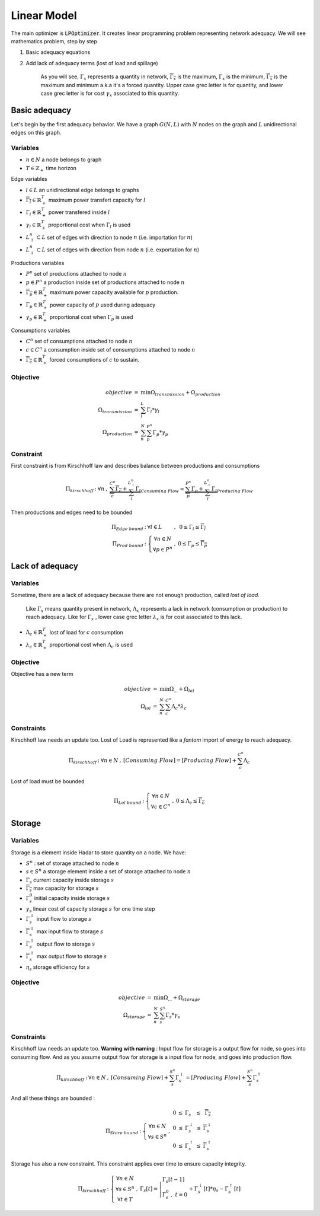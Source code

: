 .. _linear-model:

Linear Model
============

The main optimizer is :code:`LPOptimizer`. It creates linear programming problem representing network adequacy. We will see mathematics problem, step by step

#. Basic adequacy equations
#. Add lack of adequacy terms (lost of load and spillage)

    As you will see, :math:`\Gamma_x` represents a quantity in network, :math:`\overline{\Gamma_x}` is the maximum, :math:`\underline{\Gamma_x}` is the minimum, :math:`\overline{\underline{\Gamma_x}}` is the maximum and minimum a.k.a it's a forced quantity. Upper case grec letter is for quantity, and lower case grec letter is for cost :math:`\gamma_x` associated to this quantity.

Basic adequacy
--------------

Let's begin by the first adequacy behavior. We have a graph :math:`G(N, L)` with :math:`N` nodes on the graph and :math:`L`  unidirectional edges on this graph.

Variables
*********

* :math:`n \in N` a node belongs to graph

* :math:`T \in \mathbb{Z}_+` time horizon

Edge variables

* :math:`l \in L` an unidirectional edge belongs to graphs

* :math:`\overline{\Gamma_l} \in \mathbb{R}^T_+` maximum power transfert capacity for :math:`l`

* :math:`\Gamma_l \in \mathbb{R}^T_+` power transfered inside :math:`l`

* :math:`\gamma_l \in \mathbb{R}^T_+` proportional cost when :math:`\Gamma_l` is used

* :math:`L^n_\uparrow \subset L` set of edges with direction to node :math:`n` (i.e. importation for :math:`n`)

* :math:`L^n_\downarrow \subset L` set of edges with direction from node :math:`n` (i.e. exportation for :math:`n`)


Productions variables

* :math:`P^n` set of productions attached to node :math:`n`

* :math:`p \in P^n` a production inside set of productions attached to node :math:`n`

* :math:`\overline{\Gamma_p} \in \mathbb{R}^T_+` maximum power capacity available for :math:`p` production.

* :math:`\Gamma_p \in \mathbb{R}^T_+` power capacity of :math:`p` used during adequacy

* :math:`\gamma_p \in \mathbb{R}^T_+` proportional cost when :math:`\Gamma_p` is used

Consumptions variables

* :math:`C^n` set of consumptions attached to node :math:`n`

* :math:`c \in C^n` a consumption inside set of consumptions attached to node :math:`n`

* :math:`\underline{\overline{\Gamma_c}} \in \mathbb{R}^T_+` forced consumptions of :math:`c` to sustain.

Objective
*********

.. math::
    \begin{array}{rcl}
    objective & = & \min{\Omega_{transmission} + \Omega_{production}} \\
    \Omega_{transmission} &=& \sum^{L}_{l}{\Gamma_l*{\gamma_l}} \\
    \Omega_{production} & = & \sum^N_n \sum^{P^n}_{p}{\Gamma_p * {\gamma_p}}
    \end{array}

Constraint
**********

First constraint is from Kirschhoff law and describes balance between productions and consumptions

.. math::
    \begin{array}{rcl}
    \Pi_{kirschhoff} &:& \forall n &,& \underbrace{\sum^{C^n}_{c}{\underline{\overline{\Gamma_c}}} + \sum^{L^n_{\downarrow}}_{l}{ \Gamma_l }}_{Consuming\ Flow} = \underbrace{\sum^{P^n}_{p}{ \Gamma_p } + \sum^{L^n_{\uparrow}}_{l}{ \Gamma_l }}_{Producing\ Flow}
    \end{array}

Then productions and edges need to be bounded

.. math::
    \begin{array}{rcl}
    \Pi_{Edge\ bound} &:& \forall l \in L &,&  0 \le \Gamma_{l} \le \overline{\Gamma_l} \\
    \Pi_{Prod\ bound} &:&
    \left\{ \begin{array}{cl}
    \forall n \in N \\
    \forall p \in P^n
    \end{array} \right. &,& 0 \le \Gamma_p \le \overline{\Gamma_p}
    \end{array}


Lack of adequacy
----------------

Variables
*********

Sometime, there are a lack of adequacy because there are not enough production, called *lost of load*.

    Like :math:`\Gamma_x` means quantity present in network, :math:`\Lambda_x` represents a lack in network (consumption or production) to reach adequacy. Like for :math:`\Gamma_x` , lower case grec letter :math:`\lambda_x` is for cost associated to this lack.

* :math:`\Lambda_c \in \mathbb{R}^T_+` lost of load for :math:`c` consumption

* :math:`\lambda_c \in \mathbb{R}^T_+` proportional cost when :math:`\Lambda_c` is used

Objective
*********

Objective has a new term

.. math::
    \begin{array}{rcl}
    objective & = & \min{\Omega_{...} + \Omega_{lol}}\\
    \Omega_{lol} & = & \sum^N_n \sum^{C^n}_{c}{\Lambda_c * {\lambda_c}}
    \end{array}

Constraints
***********

Kirschhoff law needs an update too. Lost of Load is represented like a *fantom* import of energy to reach adequacy.

.. math::
    \begin{array}{rcl}
        \Pi_{kirschhoff} &:& \forall n \in N &,& [Consuming\ Flow] = [Producing\ Flow] + \sum^{C^n}_{c}{ \Lambda_c }
    \end{array}

Lost of load must be bounded

.. math::
    \begin{array}{rcl}
    \Pi_{Lol\ bound} &:&
    \left\{ \begin{array}{cl}
    \forall n \in N \\
    \forall c \in C^n
    \end{array} \right. &,& 0 \le \Lambda_c \le \overline{\underline{\Gamma_c}}
    \end{array}


Storage
-------

Variables
*********

Storage is a element inside Hadar to store quantity on a node. We have:

* :math:`S^n` : set of storage attached to node :math:`n`

* :math:`s \in S^n` a storage element inside a set of storage attached to node :math:`n`

* :math:`\Gamma_s` current capacity inside storage :math:`s`

* :math:`\overline{ \Gamma_s }` max capacity for storage :math:`s`

* :math:`\Gamma_s^0` initial capacity inside storage :math:`s`

* :math:`\gamma_s` linear cost of capacity storage :math:`s` for one time step

* :math:`\Gamma_s^\downarrow` input flow to storage :math:`s`

* :math:`\overline{ \Gamma_s^\downarrow }` max input flow to storage :math:`s`

* :math:`\Gamma_s^\uparrow` output flow to storage :math:`s`

* :math:`\overline{ \Gamma_s^\uparrow }` max output flow to storage :math:`s`

* :math:`\eta_s` storage efficiency for :math:`s`


Objective
*********

.. math::
    \begin{array}{rcl}
    objective & = & \min{\Omega_{...} + \Omega_{storage}} \\
    \Omega_{storage} & = & \sum^N_n \sum^{S^n}_{s}{\Gamma_s * {\gamma_s}}
    \end{array}


Constraints
***********

Kirschhoff law needs an update too. **Warning with naming** : Input flow for storage is a output flow for node, so goes into consuming flow. And as you assume output flow for storage is a input flow for node, and goes into production flow.

.. math::
    \begin{array}{rcl}
        \Pi_{kirschhoff} &:& \forall n \in N &,& [Consuming\ Flow] + \sum^{S^n}_{s}{\Gamma_s^\downarrow} = [Producing\ Flow] + \sum^{S^n}_{s}{\Gamma_s^\uparrow}
    \end{array}

And all these things are bounded :

.. math::
    \begin{array}{rcl}
    \Pi_{Store\ bound} &:& \left\{\begin{array}{cl} \forall n \in N \\ \forall s \in S^n \end{array} \right. &,&
    \begin{array}{rcl}
    0 &\le& \Gamma_s &\le& \overline{\Gamma_s} \\
    0 &\le& \Gamma_s^\downarrow &\le& \overline{\Gamma_s^\downarrow} \\
    0 &\le& \Gamma_s^\uparrow &\le& \overline{\Gamma_s^\uparrow}
    \end{array}
    \end{array}


Storage has also a new constraint. This constraint applies over time to ensure capacity integrity.

.. math::
    \begin{array}{rcl}
        \Pi_{kirschhoff} &:& \left\{\begin{array}{cl} \forall n \in N \\ \forall s \in S^n \\ \forall t \in T \end{array} \right. &,& \Gamma_s[t] = \left| \begin{array}{ll}\Gamma_s[t-1]\\ \Gamma_s^0\ ,\ t=0 \end{array} + \right.\Gamma_s^\downarrow[t] * \eta_s  - \Gamma_s^\uparrow[t]
    \end{array}
